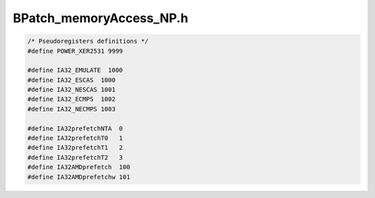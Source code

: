 .. _`sec-dev:BPatch_memoryAccess_NP.h`:

BPatch_memoryAccess_NP.h
########################

.. cpp:namespace:: dev

.. code:: cpp

  /* Pseudoregisters definitions */
  #define POWER_XER2531 9999

  #define IA32_EMULATE  1000
  #define IA32_ESCAS  1000
  #define IA32_NESCAS 1001
  #define IA32_ECMPS  1002
  #define IA32_NECMPS 1003

  #define IA32prefetchNTA  0
  #define IA32prefetchT0   1
  #define IA32prefetchT1   2
  #define IA32prefetchT2   3
  #define IA32AMDprefetch  100
  #define IA32AMDprefetchw 101


.. cpp:class:: BPatch_memoryAccess

  .. cpp:function:: BPatch_memoryAccess(internal_instruction *, Dyninst::Address _addr, bool _isLoad, bool _isStore,\
                                        unsigned int _bytes, long _imm, int _ra, int _rb, unsigned int _scale = 0,\
                                        int _cond = -1, bool _nt = false)

    initializes only the first access #bytes is a constant

  .. cpp:function:: BPatch_memoryAccess(internal_instruction *insn, Dyninst::Address _addr, bool _isinternal_Load, bool _isStore,\
                                        long _imm_s, int _ra_s, int _rb_s, unsigned int _scale_s, long _imm_c, int _ra_c,\
                                        int _rb_c, unsigned int _scale_c, int _cond, bool _nt, int _preFcn = -1)

    initializes only the first access #bytes is an expression wscale

  .. cpp:function:: BPatch_memoryAccess(internal_instruction *insn, Dyninst::Address _addr, bool _isLoad, bool _isStore,\
                                        bool _isPrefetch, long _imm_s, int _ra_s, int _rb_s, long _imm_c, int _ra_c, int _rb_c,\
                                        unsigned short _preFcn)

    initializes only the first access #bytes is an expression

  .. cpp:function:: BPatch_memoryAccess(internal_instruction *insn, Dyninst::Address _addr, bool _isLoad, bool _isStore,\
                                        long _imm_s, int _ra_s, int _rb_s, long _imm_c, int _ra_c, int _rb_c)

    initializes only the first access #bytes is an expression & not a prefetch

  .. cpp:function:: void set2nd(bool _isLoad, bool _isStore, unsigned int _bytes, long _imm, int _ra, int _rb,\
                                unsigned int _scale = 0)

    sets 2nd access #bytes is constant

  .. cpp:function:: void set2nd(bool _isLoad, bool _isStore, long _imm_s, int _ra_s, int _rb_s, unsigned int _scale_s,\
                                long _imm_c, int _ra_c, int _rb_c, unsigned int _scale_c, int _cond, bool _nt)

    sets 2nd access #bytes is an expression wscale

  .. cpp:function:: BPatch_memoryAccess(internal_instruction *insn, Dyninst::Address _addr, bool _isLoad, bool _isStore,\
                                        unsigned int _bytes, long _imm, int _ra, int _rb, unsigned int _scale, bool _isLoad2,\
                                        bool _isStore2, unsigned int _bytes2, long _imm2, int _ra2, int _rb2, unsigned int _scale2)

    initializes both accesses #bytes is a constant

  .. cpp:function:: BPatch_memoryAccess(internal_instruction *insn, Dyninst::Address _addr, bool _isLoad, bool _isStore,\
                                        long _imm_s, int _ra_s, int _rb_s, unsigned int _scale_s, long _imm_c, int _ra_c,\
                                        int _rb_c, unsigned int _scale_c, bool _isLoad2, bool _isStore2, long _imm2_s,\
                                        int _ra2_s, int _rb2_s, unsigned int _scale2_s, long _imm2_c, int _ra2_c, int _rb2_c,\
                                        unsigned int _scale2_c)

    initializes both accesses #bytes is an expression & not a prefetch

  .. cpp:function:: protected void set1st(bool _isLoad, bool _isStore, long _imm_s, int _ra_s, int _rb_s, unsigned int _scale_s,\
                                          long _imm_c, int _ra_c, int _rb_c, unsigned int _scale_c, int _preFcn, int _cond,\
                                          bool _nt)

    initializes only the first access - general case

  .. cpp:function:: protected void set1st(bool _isLoad, bool _isStore, long _imm_s, int _ra_s, int _rb_s, long _imm_c,\
                                          int _ra_c = -1, int _rb_c = -1, unsigned int _scale_s = 0, int _preFcn = -1,\
                                          int _cond = -1, bool _nt = false)

    initializes only the first access - no scale for count


.. cpp:class:: BPatch_addrSpec_NP
   
  **Information required to determine an effective address at runtime**

  This is believed to be machine independent, modulo register numbers of course.

  The general representation for an address is a sum of two registers and a constant; this may
  change in future releases. Some architectures use only certain bits of a register (e.g. bits 25:31
  of XER register on the Power chip family); these are represented as pseudo-registers. The
  numbering scheme for registers and pseudo-registers is implementation dependent and should not
  be relied upon; it may change in future releases.

  The formula is ``regs[0] + 2^scale * regs[1] + imm``.

  .. cpp:member:: private long imm

      immediate

  .. cpp:member:: private unsigned int scale
  .. cpp:member:: private int regs[2]

      registers: -1 means none, 0 is 1st, 1 is 2nd and so on

  .. cpp:function:: BPatch_addrSpec_NP(long _imm, int _ra = -1, int _rb = -1, int _scale = 0)

    some pseudoregisters may be used

  .. cpp:function:: BPatch_addrSpec_NP()
  .. cpp:function:: long getImm() const
  .. cpp:function:: int getScale() const
  .. cpp:function:: int getReg(unsigned i) const
  .. cpp:function:: bool equals(const BPatch_addrSpec_NP& ar) const

  .. cpp:function:: int getImm()

    Return the constant offset. This may be positive or negative.

  .. cpp:function:: int getReg(unsigned i)

    Return the register number for the ``ith`` register in the sum,
    where ``0 ≤ i ≤ 2``. Register numbers are positive; a value of -1 means no
    register.

  .. cpp:function:: int getScale()

    Returns any scaling factor used in the memory address computation.
